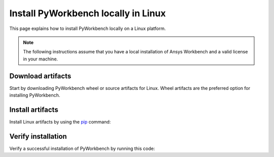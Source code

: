 Install PyWorkbench locally in Linux
####################################

This page explains how to install PyWorkbench locally on a Linux platform.

.. note::

    The following instructions assume that you have a local installation of Ansys Workbench and a valid
    license in your machine.

Download artifacts
==================

Start by downloading PyWorkbench wheel or source artifacts for Linux. Wheel artifacts
are the preferred option for installing PyWorkbench.

.. jinja:: artifacts

    .. tab-set::
        :sync-group: artifacts

        .. tab-item:: **Wheels download**
            :sync: wheels

            Wheel artifacts for installing PyWorkbench:

            .. list-table::
                :widths: auto

                * - **Artifact**
                  - `{{ wheels }} <../../_static/artifacts/{{ wheels }}>`_
                * - **Size**
                  - {{ wheels_size }}
                * - **SHA-256**
                  - {{ wheels_hash }}

        .. tab-item:: **Source download**
            :sync: source

            Source distribution for installing PyWorkbench:

            .. list-table::
                :widths: auto

                * - **Artifact**
                  - `{{ source }} <../../_static/artifacts/{{ source }}>`_
                * - **Size**
                  - {{ source_size }}
                * - **SHA-256**
                  - {{ source_hash }}

Install artifacts
=================

Install Linux artifacts by using the `pip <https://pypi.org/project/pip/>`_ command:

.. jinja:: artifacts

    .. tab-set::
        :sync-group: artifacts

        .. tab-item:: **Wheels install**
            :sync: wheels

            .. code-block:: text

                python -m pip install {{ wheels }}

        .. tab-item:: **Source install**
            :sync: source

            .. code-block:: text

                python -m pip install {{ source }}

Verify installation
===================

Verify a successful installation of PyWorkbench by running this code:

.. jinja::

    .. code-block:: python

        from ansys.workbench.core import launch_workbench


        launch_workbench()
